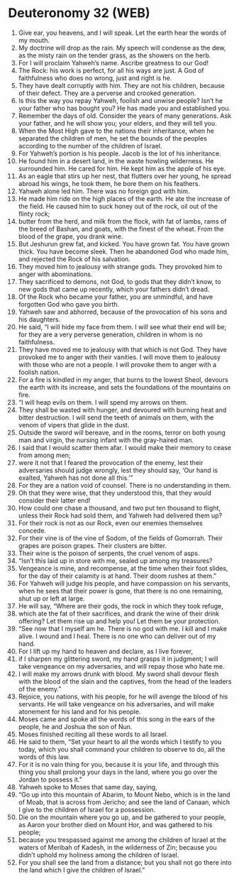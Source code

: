 * Deuteronomy 32 (WEB)
:PROPERTIES:
:ID: WEB/05-DEU32
:END:

1. Give ear, you heavens, and I will speak. Let the earth hear the words of my mouth.
2. My doctrine will drop as the rain. My speech will condense as the dew, as the misty rain on the tender grass, as the showers on the herb.
3. For I will proclaim Yahweh’s name. Ascribe greatness to our God!
4. The Rock: his work is perfect, for all his ways are just. A God of faithfulness who does no wrong, just and right is he.
5. They have dealt corruptly with him. They are not his children, because of their defect. They are a perverse and crooked generation.
6. Is this the way you repay Yahweh, foolish and unwise people? Isn’t he your father who has bought you? He has made you and established you.
7. Remember the days of old. Consider the years of many generations. Ask your father, and he will show you; your elders, and they will tell you.
8. When the Most High gave to the nations their inheritance, when he separated the children of men, he set the bounds of the peoples according to the number of the children of Israel.
9. For Yahweh’s portion is his people. Jacob is the lot of his inheritance.
10. He found him in a desert land, in the waste howling wilderness. He surrounded him. He cared for him. He kept him as the apple of his eye.
11. As an eagle that stirs up her nest, that flutters over her young, he spread abroad his wings, he took them, he bore them on his feathers.
12. Yahweh alone led him. There was no foreign god with him.
13. He made him ride on the high places of the earth. He ate the increase of the field. He caused him to suck honey out of the rock, oil out of the flinty rock;
14. butter from the herd, and milk from the flock, with fat of lambs, rams of the breed of Bashan, and goats, with the finest of the wheat. From the blood of the grape, you drank wine.
15. But Jeshurun grew fat, and kicked. You have grown fat. You have grown thick. You have become sleek. Then he abandoned God who made him, and rejected the Rock of his salvation.
16. They moved him to jealousy with strange gods. They provoked him to anger with abominations.
17. They sacrificed to demons, not God, to gods that they didn’t know, to new gods that came up recently, which your fathers didn’t dread.
18. Of the Rock who became your father, you are unmindful, and have forgotten God who gave you birth.
19. Yahweh saw and abhorred, because of the provocation of his sons and his daughters.
20. He said, “I will hide my face from them. I will see what their end will be; for they are a very perverse generation, children in whom is no faithfulness.
21. They have moved me to jealousy with that which is not God. They have provoked me to anger with their vanities. I will move them to jealousy with those who are not a people. I will provoke them to anger with a foolish nation.
22. For a fire is kindled in my anger, that burns to the lowest Sheol, devours the earth with its increase, and sets the foundations of the mountains on fire.
23. “I will heap evils on them. I will spend my arrows on them.
24. They shall be wasted with hunger, and devoured with burning heat and bitter destruction. I will send the teeth of animals on them, with the venom of vipers that glide in the dust.
25. Outside the sword will bereave, and in the rooms, terror on both young man and virgin, the nursing infant with the gray-haired man.
26. I said that I would scatter them afar. I would make their memory to cease from among men;
27. were it not that I feared the provocation of the enemy, lest their adversaries should judge wrongly, lest they should say, ‘Our hand is exalted, Yahweh has not done all this.’”
28. For they are a nation void of counsel. There is no understanding in them.
29. Oh that they were wise, that they understood this, that they would consider their latter end!
30. How could one chase a thousand, and two put ten thousand to flight, unless their Rock had sold them, and Yahweh had delivered them up?
31. For their rock is not as our Rock, even our enemies themselves concede.
32. For their vine is of the vine of Sodom, of the fields of Gomorrah. Their grapes are poison grapes. Their clusters are bitter.
33. Their wine is the poison of serpents, the cruel venom of asps.
34. “Isn’t this laid up in store with me, sealed up among my treasures?
35. Vengeance is mine, and recompense, at the time when their foot slides, for the day of their calamity is at hand. Their doom rushes at them.”
36. For Yahweh will judge his people, and have compassion on his servants, when he sees that their power is gone, that there is no one remaining, shut up or left at large.
37. He will say, “Where are their gods, the rock in which they took refuge,
38. which ate the fat of their sacrifices, and drank the wine of their drink offering? Let them rise up and help you! Let them be your protection.
39. “See now that I myself am he. There is no god with me. I kill and I make alive. I wound and I heal. There is no one who can deliver out of my hand.
40. For I lift up my hand to heaven and declare, as I live forever,
41. if I sharpen my glittering sword, my hand grasps it in judgment; I will take vengeance on my adversaries, and will repay those who hate me.
42. I will make my arrows drunk with blood. My sword shall devour flesh with the blood of the slain and the captives, from the head of the leaders of the enemy.”
43. Rejoice, you nations, with his people, for he will avenge the blood of his servants. He will take vengeance on his adversaries, and will make atonement for his land and for his people.
44. Moses came and spoke all the words of this song in the ears of the people, he and Joshua the son of Nun.
45. Moses finished reciting all these words to all Israel.
46. He said to them, “Set your heart to all the words which I testify to you today, which you shall command your children to observe to do, all the words of this law.
47. For it is no vain thing for you, because it is your life, and through this thing you shall prolong your days in the land, where you go over the Jordan to possess it.”
48. Yahweh spoke to Moses that same day, saying,
49. “Go up into this mountain of Abarim, to Mount Nebo, which is in the land of Moab, that is across from Jericho; and see the land of Canaan, which I give to the children of Israel for a possession.
50. Die on the mountain where you go up, and be gathered to your people, as Aaron your brother died on Mount Hor, and was gathered to his people;
51. because you trespassed against me among the children of Israel at the waters of Meribah of Kadesh, in the wilderness of Zin; because you didn’t uphold my holiness among the children of Israel.
52. For you shall see the land from a distance; but you shall not go there into the land which I give the children of Israel.”
